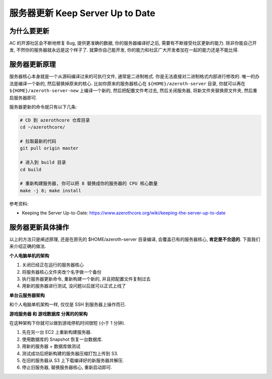 .. _keep-server-up-to-date:

服务器更新 Keep Server Up to Date
==============================================================================


为什么要更新
------------------------------------------------------------------------------
AC 的开源社区会不断地修复 Bug, 提供更准确的数据, 你的服务器编译好之后, 需要有不断接受社区更新的能力. 除非你能自己开发, 不然你的服务器就永远是这个样子了. 就算你自己能开发, 你的能力和社区广大开发者加在一起的能力还是不能比得.


服务器更新原理
------------------------------------------------------------------------------
服务器核心本身就是一个从源码编译过来的可执行文件, 通常是二进制格式. 你是无法直接对二进制格式内部进行修改的. 唯一的办法是编译一个新的, 然后替换掉原来的核心. 比如你原来的服务器核心在 ``${HOME}/azeroth-server`` 目录, 你就可以再在 ``${HOME}/azeroth-server-new`` 上编译一个新的, 然后把配置文件考过去, 然后关闭服务器, 将新文件夹替换原文件夹, 然后重启服务器即可.

服务器更新的命令就只有以下几条:

.. code-block:: bash

    # CD 到 azerothcore 仓库目录
    cd ~/azerothcore/

    # 拉取最新的代码
    git pull origin master

    # 进入到 build 目录
    cd build

    # 重新构建服务器, 你可以把 8 替换成你的服务器的 CPU 核心数量
    make -j 8; make install

参考资料:

- Keeping the Server Up-to-Date: https://www.azerothcore.org/wiki/keeping-the-server-up-to-date

服务器更新具体操作
------------------------------------------------------------------------------
以上的方法只是阐述原理, 还是在原先的 $HOME/azeroth-server 目录编译, 会覆盖已有的服务器核心, **肯定是不合适的**. 下面我们来介绍正确的做法.

**个人电脑单机的架构**

1. 关闭已经正在运行的服务器核心
2. 将服务器核心文件夹改个名字做一个备份
3. 执行服务器更新命令, 重新构建一个新的, 并且把配置文件复制过去
4. 用新的服务器进行测试, 没问题以后就可以正式上线了

**单台云服务器架构**

和个人电脑单机架构一样, 仅仅是 SSH 到服务器上操作而已.

**游戏服务器 和 游戏数据库 分离的的架构**

在这种架构下你就可以做到游戏停机时间很短 (小于 1 分钟).

1. 先在另一台 EC2 上重新构建服务器.
2. 使用数据库的 Snapshot 恢复一台数据库.
3. 用新的服务器 + 数据库做测试
4. 测试成功后把新构建的服务器压缩打包上传到 S3.
5. 在旧的服务器从 S3 上下载编译好的新服务器并解压.
6. 停止旧服务器, 替换服务器核心, 重新启动即可.
